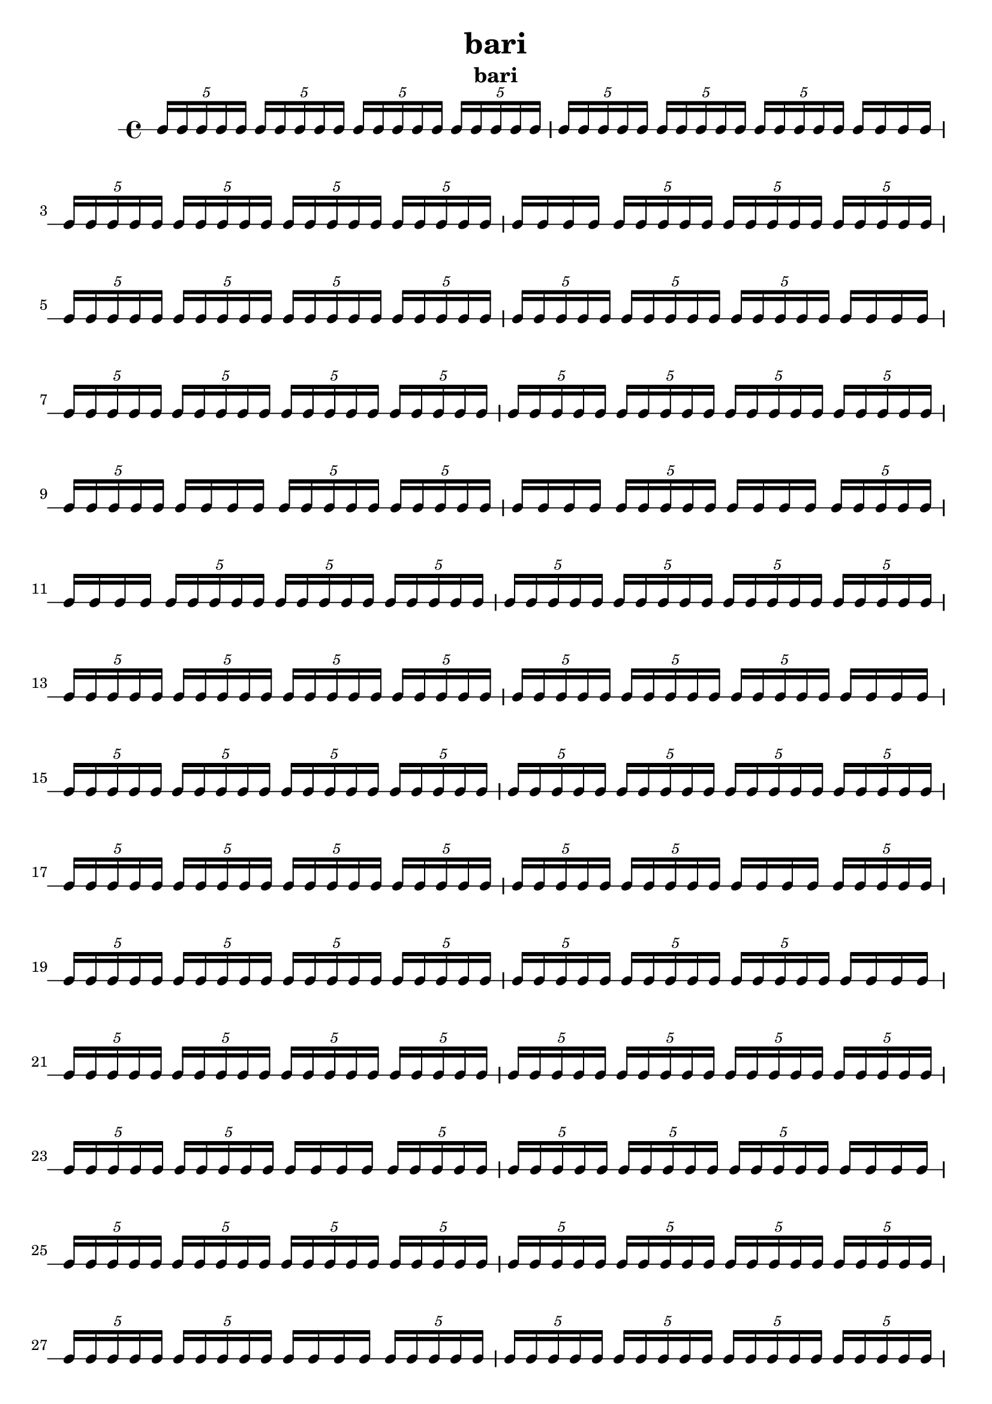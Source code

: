 \version "2.24.1"
\language "english"

\header {
 title = "bari"
  tagline = ##f
  instrument = "bari"
}

\new RhythmicStaff {
  \tuplet 5/4 { c16 c16 c16 c16 c16 }
  \tuplet 5/4 { c16 c16 c16 c16 c16 }
  \tuplet 5/4 { c16 c16 c16 c16 c16 }
  \tuplet 5/4 { c16 c16 c16 c16 c16 }
  \tuplet 5/4 { c16 c16 c16 c16 c16 }
  \tuplet 5/4 { c16 c16 c16 c16 c16 }
  \tuplet 5/4 { c16 c16 c16 c16 c16 }
  c16 c16 c16 c16
  \tuplet 5/4 { c16 c16 c16 c16 c16 }
  \tuplet 5/4 { c16 c16 c16 c16 c16 }
  \tuplet 5/4 { c16 c16 c16 c16 c16 }
  \tuplet 5/4 { c16 c16 c16 c16 c16 }
  c16 c16 c16 c16
  \tuplet 5/4 { c16 c16 c16 c16 c16 }
  \tuplet 5/4 { c16 c16 c16 c16 c16 }
  \tuplet 5/4 { c16 c16 c16 c16 c16 }
  \tuplet 5/4 { c16 c16 c16 c16 c16 }
  \tuplet 5/4 { c16 c16 c16 c16 c16 }
  \tuplet 5/4 { c16 c16 c16 c16 c16 }
  \tuplet 5/4 { c16 c16 c16 c16 c16 }
  \tuplet 5/4 { c16 c16 c16 c16 c16 }
  \tuplet 5/4 { c16 c16 c16 c16 c16 }
  \tuplet 5/4 { c16 c16 c16 c16 c16 }
  c16 c16 c16 c16
  \tuplet 5/4 { c16 c16 c16 c16 c16 }
  \tuplet 5/4 { c16 c16 c16 c16 c16 }
  \tuplet 5/4 { c16 c16 c16 c16 c16 }
  \tuplet 5/4 { c16 c16 c16 c16 c16 }
  \tuplet 5/4 { c16 c16 c16 c16 c16 }
  \tuplet 5/4 { c16 c16 c16 c16 c16 }
  \tuplet 5/4 { c16 c16 c16 c16 c16 }
  \tuplet 5/4 { c16 c16 c16 c16 c16 }
  \tuplet 5/4 { c16 c16 c16 c16 c16 }
  c16 c16 c16 c16
  \tuplet 5/4 { c16 c16 c16 c16 c16 }
  \tuplet 5/4 { c16 c16 c16 c16 c16 }
  c16 c16 c16 c16
  \tuplet 5/4 { c16 c16 c16 c16 c16 }
  c16 c16 c16 c16
  \tuplet 5/4 { c16 c16 c16 c16 c16 }
  c16 c16 c16 c16
  \tuplet 5/4 { c16 c16 c16 c16 c16 }
  \tuplet 5/4 { c16 c16 c16 c16 c16 }
  \tuplet 5/4 { c16 c16 c16 c16 c16 }
  \tuplet 5/4 { c16 c16 c16 c16 c16 }
  \tuplet 5/4 { c16 c16 c16 c16 c16 }
  \tuplet 5/4 { c16 c16 c16 c16 c16 }
  \tuplet 5/4 { c16 c16 c16 c16 c16 }
  \tuplet 5/4 { c16 c16 c16 c16 c16 }
  \tuplet 5/4 { c16 c16 c16 c16 c16 }
  \tuplet 5/4 { c16 c16 c16 c16 c16 }
  \tuplet 5/4 { c16 c16 c16 c16 c16 }
  \tuplet 5/4 { c16 c16 c16 c16 c16 }
  \tuplet 5/4 { c16 c16 c16 c16 c16 }
  \tuplet 5/4 { c16 c16 c16 c16 c16 }
  c16 c16 c16 c16
  \tuplet 5/4 { c16 c16 c16 c16 c16 }
  \tuplet 5/4 { c16 c16 c16 c16 c16 }
  \tuplet 5/4 { c16 c16 c16 c16 c16 }
  \tuplet 5/4 { c16 c16 c16 c16 c16 }
  \tuplet 5/4 { c16 c16 c16 c16 c16 }
  \tuplet 5/4 { c16 c16 c16 c16 c16 }
  \tuplet 5/4 { c16 c16 c16 c16 c16 }
  \tuplet 5/4 { c16 c16 c16 c16 c16 }
  \tuplet 5/4 { c16 c16 c16 c16 c16 }
  \tuplet 5/4 { c16 c16 c16 c16 c16 }
  \tuplet 5/4 { c16 c16 c16 c16 c16 }
  \tuplet 5/4 { c16 c16 c16 c16 c16 }
  \tuplet 5/4 { c16 c16 c16 c16 c16 }
  \tuplet 5/4 { c16 c16 c16 c16 c16 }
  c16 c16 c16 c16
  \tuplet 5/4 { c16 c16 c16 c16 c16 }
  \tuplet 5/4 { c16 c16 c16 c16 c16 }
  \tuplet 5/4 { c16 c16 c16 c16 c16 }
  \tuplet 5/4 { c16 c16 c16 c16 c16 }
  \tuplet 5/4 { c16 c16 c16 c16 c16 }
  \tuplet 5/4 { c16 c16 c16 c16 c16 }
  \tuplet 5/4 { c16 c16 c16 c16 c16 }
  \tuplet 5/4 { c16 c16 c16 c16 c16 }
  c16 c16 c16 c16
  \tuplet 5/4 { c16 c16 c16 c16 c16 }
  \tuplet 5/4 { c16 c16 c16 c16 c16 }
  \tuplet 5/4 { c16 c16 c16 c16 c16 }
  \tuplet 5/4 { c16 c16 c16 c16 c16 }
  \tuplet 5/4 { c16 c16 c16 c16 c16 }
  \tuplet 5/4 { c16 c16 c16 c16 c16 }
  \tuplet 5/4 { c16 c16 c16 c16 c16 }
  \tuplet 5/4 { c16 c16 c16 c16 c16 }
  \tuplet 5/4 { c16 c16 c16 c16 c16 }
  \tuplet 5/4 { c16 c16 c16 c16 c16 }
  c16 c16 c16 c16
  \tuplet 5/4 { c16 c16 c16 c16 c16 }
  \tuplet 5/4 { c16 c16 c16 c16 c16 }
  \tuplet 5/4 { c16 c16 c16 c16 c16 }
  \tuplet 5/4 { c16 c16 c16 c16 c16 }
  c16 c16 c16 c16
  \tuplet 5/4 { c16 c16 c16 c16 c16 }
  \tuplet 5/4 { c16 c16 c16 c16 c16 }
  \tuplet 5/4 { c16 c16 c16 c16 c16 }
  \tuplet 5/4 { c16 c16 c16 c16 c16 }
  \tuplet 5/4 { c16 c16 c16 c16 c16 }
  \tuplet 5/4 { c16 c16 c16 c16 c16 }
  \tuplet 5/4 { c16 c16 c16 c16 c16 }
  \tuplet 5/4 { c16 c16 c16 c16 c16 }
  \tuplet 5/4 { c16 c16 c16 c16 c16 }
  \tuplet 5/4 { c16 c16 c16 c16 c16 }
  c16 c16 c16 c16
  \tuplet 5/4 { c16 c16 c16 c16 c16 }
  \tuplet 5/4 { c16 c16 c16 c16 c16 }
  \tuplet 5/4 { c16 c16 c16 c16 c16 }
  \tuplet 5/4 { c16 c16 c16 c16 c16 }
  \tuplet 5/4 { c16 c16 c16 c16 c16 }
  \tuplet 5/4 { c16 c16 c16 c16 c16 }
  \tuplet 5/4 { c16 c16 c16 c16 c16 }
  \tuplet 5/4 { c16 c16 c16 c16 c16 }
  \tuplet 5/4 { c16 c16 c16 c16 c16 }
  \tuplet 5/4 { c16 c16 c16 c16 c16 }
  \tuplet 5/4 { c16 c16 c16 c16 c16 }
  \tuplet 5/4 { c16 c16 c16 c16 c16 }
  \tuplet 5/4 { c16 c16 c16 c16 c16 }
  \tuplet 5/4 { c16 c16 c16 c16 c16 }
  \tuplet 5/4 { c16 c16 c16 c16 c16 }
  \tuplet 5/4 { c16 c16 c16 c16 c16 }
  \tuplet 5/4 { c16 c16 c16 c16 c16 }
  \tuplet 5/4 { c16 c16 c16 c16 c16 }
  \tuplet 5/4 { c16 c16 c16 c16 c16 }
  \tuplet 5/4 { c16 c16 c16 c16 c16 }
  \tuplet 5/4 { c16 c16 c16 c16 c16 }
  \tuplet 5/4 { c16 c16 c16 c16 c16 }
  \tuplet 5/4 { c16 c16 c16 c16 c16 }
  \tuplet 5/4 { c16 c16 c16 c16 c16 }
  \tuplet 5/4 { c16 c16 c16 c16 c16 }
  \tuplet 5/4 { c16 c16 c16 c16 c16 }
  \tuplet 5/4 { c16 c16 c16 c16 c16 }
  c16 c16 c16 c16
  \tuplet 5/4 { c16 c16 c16 c16 c16 }
  \tuplet 5/4 { c16 c16 c16 c16 c16 }
  c16 c16 c16 c16
  c16 c16 c16 c16
  \tuplet 5/4 { c16 c16 c16 c16 c16 }
  \tuplet 5/4 { c16 c16 c16 c16 c16 }
  \tuplet 5/4 { c16 c16 c16 c16 c16 }
  c16 c16 c16 c16
  \tuplet 5/4 { c16 c16 c16 c16 c16 }
  c16 c16 c16 c16
  \tuplet 5/4 { c16 c16 c16 c16 c16 }
  \tuplet 5/4 { c16 c16 c16 c16 c16 }
  \tuplet 5/4 { c16 c16 c16 c16 c16 }
  \tuplet 5/4 { c16 c16 c16 c16 c16 }
  \tuplet 5/4 { c16 c16 c16 c16 c16 }
  \tuplet 5/4 { c16 c16 c16 c16 c16 }
  \tuplet 5/4 { c16 c16 c16 c16 c16 }
  \tuplet 5/4 { c16 c16 c16 c16 c16 }
  \tuplet 5/4 { c16 c16 c16 c16 c16 }
  \tuplet 5/4 { c16 c16 c16 c16 c16 }
  \tuplet 5/4 { c16 c16 c16 c16 c16 }
  \tuplet 5/4 { c16 c16 c16 c16 c16 }
  c16 c16 c16 c16
  \tuplet 5/4 { c16 c16 c16 c16 c16 }
  \tuplet 5/4 { c16 c16 c16 c16 c16 }
  c16 c16 c16 c16
  \tuplet 5/4 { c16 c16 c16 c16 c16 }
  \tuplet 5/4 { c16 c16 c16 c16 c16 }
  \tuplet 5/4 { c16 c16 c16 c16 c16 }
  \tuplet 5/4 { c16 c16 c16 c16 c16 }
  \tuplet 5/4 { c16 c16 c16 c16 c16 }
  \tuplet 5/4 { c16 c16 c16 c16 c16 }
  \tuplet 5/4 { c16 c16 c16 c16 c16 }
  \tuplet 5/4 { c16 c16 c16 c16 c16 }
  \tuplet 5/4 { c16 c16 c16 c16 c16 }
  \tuplet 5/4 { c16 c16 c16 c16 c16 }
  \tuplet 5/4 { c16 c16 c16 c16 c16 }
  c16 c16 c16 c16
  \tuplet 5/4 { c16 c16 c16 c16 c16 }
  \tuplet 5/4 { c16 c16 c16 c16 c16 }
  \tuplet 5/4 { c16 c16 c16 c16 c16 }
  \tuplet 5/4 { c16 c16 c16 c16 c16 }
  \tuplet 5/4 { c16 c16 c16 c16 c16 }
  \tuplet 5/4 { c16 c16 c16 c16 c16 }
  \tuplet 5/4 { c16 c16 c16 c16 c16 }
  \tuplet 5/4 { c16 c16 c16 c16 c16 }
  c16 c16 c16 c16
  \tuplet 5/4 { c16 c16 c16 c16 c16 }
  \tuplet 5/4 { c16 c16 c16 c16 c16 }
  \tuplet 5/4 { c16 c16 c16 c16 c16 }
  \tuplet 5/4 { c16 c16 c16 c16 c16 }
  \tuplet 5/4 { c16 c16 c16 c16 c16 }
  \tuplet 5/4 { c16 c16 c16 c16 c16 }
  \tuplet 5/4 { c16 c16 c16 c16 c16 }
  \tuplet 5/4 { c16 c16 c16 c16 c16 }
  c16 c16 c16 c16
  \tuplet 5/4 { c16 c16 c16 c16 c16 }
  \tuplet 5/4 { c16 c16 c16 c16 c16 }
  \tuplet 5/4 { c16 c16 c16 c16 c16 }
  \tuplet 5/4 { c16 c16 c16 c16 c16 }
  \tuplet 5/4 { c16 c16 c16 c16 c16 }
  \tuplet 5/4 { c16 c16 c16 c16 c16 }
  \tuplet 5/4 { c16 c16 c16 c16 c16 }
  \tuplet 5/4 { c16 c16 c16 c16 c16 }
  \tuplet 5/4 { c16 c16 c16 c16 c16 }
  \tuplet 5/4 { c16 c16 c16 c16 c16 }
  c16 c16 c16 c16
  \tuplet 5/4 { c16 c16 c16 c16 c16 }
  \tuplet 5/4 { c16 c16 c16 c16 c16 }
  \tuplet 5/4 { c16 c16 c16 c16 c16 }
  \tuplet 5/4 { c16 c16 c16 c16 c16 }
  \tuplet 5/4 { c16 c16 c16 c16 c16 }
  \tuplet 5/4 { c16 c16 c16 c16 c16 }
  \tuplet 5/4 { c16 c16 c16 c16 c16 }
  \tuplet 5/4 { c16 c16 c16 c16 c16 }
  \tuplet 5/4 { c16 c16 c16 c16 c16 }
  \tuplet 5/4 { c16 c16 c16 c16 c16 }
  \tuplet 5/4 { c16 c16 c16 c16 c16 }
  \tuplet 5/4 { c16 c16 c16 c16 c16 }
  \tuplet 5/4 { c16 c16 c16 c16 c16 }
  \tuplet 5/4 { c16 c16 c16 c16 c16 }
  \tuplet 5/4 { c16 c16 c16 c16 c16 }
  \tuplet 5/4 { c16 c16 c16 c16 c16 }
  \tuplet 5/4 { c16 c16 c16 c16 c16 }
  \tuplet 5/4 { c16 c16 c16 c16 c16 }
  \tuplet 5/4 { c16 c16 c16 c16 c16 }
  \tuplet 5/4 { c16 c16 c16 c16 c16 }
  \tuplet 5/4 { c16 c16 c16 c16 c16 }
  \tuplet 5/4 { c16 c16 c16 c16 c16 }
  \tuplet 5/4 { c16 c16 c16 c16 c16 }
  c16 c16 c16 c16
  \tuplet 5/4 { c16 c16 c16 c16 c16 }
  \tuplet 5/4 { c16 c16 c16 c16 c16 }
  \tuplet 5/4 { c16 c16 c16 c16 c16 }
  \tuplet 5/4 { c16 c16 c16 c16 c16 }
  \tuplet 5/4 { c16 c16 c16 c16 c16 }
  \tuplet 5/4 { c16 c16 c16 c16 c16 }
  \tuplet 5/4 { c16 c16 c16 c16 c16 }
  \tuplet 5/4 { c16 c16 c16 c16 c16 }
  \tuplet 5/4 { c16 c16 c16 c16 c16 }
  \tuplet 5/4 { c16 c16 c16 c16 c16 }
  \tuplet 5/4 { c16 c16 c16 c16 c16 }
  \tuplet 5/4 { c16 c16 c16 c16 c16 }
  \tuplet 5/4 { c16 c16 c16 c16 c16 }
  \tuplet 5/4 { c16 c16 c16 c16 c16 }
  \tuplet 5/4 { c16 c16 c16 c16 c16 }
  \tuplet 5/4 { c16 c16 c16 c16 c16 }
  \tuplet 5/4 { c16 c16 c16 c16 c16 }
  \tuplet 5/4 { c16 c16 c16 c16 c16 }
  \tuplet 5/4 { c16 c16 c16 c16 c16 }
  \tuplet 5/4 { c16 c16 c16 c16 c16 }
  \tuplet 5/4 { c16 c16 c16 c16 c16 }
  \tuplet 5/4 { c16 c16 c16 c16 c16 }
  \tuplet 5/4 { c16 c16 c16 c16 c16 }
  \tuplet 5/4 { c16 c16 c16 c16 c16 }
  \tuplet 5/4 { c16 c16 c16 c16 c16 }
  \tuplet 5/4 { c16 c16 c16 c16 c16 }
  \tuplet 5/4 { c16 c16 c16 c16 c16 }
  \tuplet 5/4 { c16 c16 c16 c16 c16 }
  c16 c16 c16 c16
  \tuplet 5/4 { c16 c16 c16 c16 c16 }
  \tuplet 5/4 { c16 c16 c16 c16 c16 }
  c16 c16 c16 c16
  \tuplet 5/4 { c16 c16 c16 c16 c16 }
  c16 c16 c16 c16
  \tuplet 5/4 { c16 c16 c16 c16 c16 }
  \tuplet 5/4 { c16 c16 c16 c16 c16 }
  \tuplet 5/4 { c16 c16 c16 c16 c16 }
  \tuplet 5/4 { c16 c16 c16 c16 c16 }
  \tuplet 5/4 { c16 c16 c16 c16 c16 }
  \tuplet 5/4 { c16 c16 c16 c16 c16 }
  c16 c16 c16 c16
  \tuplet 5/4 { c16 c16 c16 c16 c16 }
  \tuplet 5/4 { c16 c16 c16 c16 c16 }
  \tuplet 5/4 { c16 c16 c16 c16 c16 }
  \tuplet 5/4 { c16 c16 c16 c16 c16 }
  c16 c16 c16 c16
  \tuplet 5/4 { c16 c16 c16 c16 c16 }
  \tuplet 5/4 { c16 c16 c16 c16 c16 }
  \tuplet 5/4 { c16 c16 c16 c16 c16 }
  \tuplet 5/4 { c16 c16 c16 c16 c16 }
  \tuplet 5/4 { c16 c16 c16 c16 c16 }
  \tuplet 5/4 { c16 c16 c16 c16 c16 }
  \tuplet 5/4 { c16 c16 c16 c16 c16 }
  \tuplet 5/4 { c16 c16 c16 c16 c16 }
  c16 c16 c16 c16
  \tuplet 5/4 { c16 c16 c16 c16 c16 }
  c16 c16 c16 c16
  c16 c16 c16 c16
  \tuplet 5/4 { c16 c16 c16 c16 c16 }
  \tuplet 5/4 { c16 c16 c16 c16 c16 }
  \tuplet 5/4 { c16 c16 c16 c16 c16 }
  \tuplet 5/4 { c16 c16 c16 c16 c16 }
  \tuplet 5/4 { c16 c16 c16 c16 c16 }
  \tuplet 5/4 { c16 c16 c16 c16 c16 }
  \tuplet 5/4 { c16 c16 c16 c16 c16 }
  \tuplet 5/4 { c16 c16 c16 c16 c16 }
  \tuplet 5/4 { c16 c16 c16 c16 c16 }
  \tuplet 5/4 { c16 c16 c16 c16 c16 }
  c16 c16 c16 c16
  \tuplet 5/4 { c16 c16 c16 c16 c16 }
  \tuplet 5/4 { c16 c16 c16 c16 c16 }
  \tuplet 5/4 { c16 c16 c16 c16 c16 }
  c16 c16 c16 c16
  \tuplet 5/4 { c16 c16 c16 c16 c16 }
  \tuplet 5/4 { c16 c16 c16 c16 c16 }
  \tuplet 5/4 { c16 c16 c16 c16 c16 }
  \tuplet 5/4 { c16 c16 c16 c16 c16 }
  \tuplet 5/4 { c16 c16 c16 c16 c16 }
  \tuplet 5/4 { c16 c16 c16 c16 c16 }
  \tuplet 5/4 { c16 c16 c16 c16 c16 }
  \tuplet 5/4 { c16 c16 c16 c16 c16 }
  \tuplet 5/4 { c16 c16 c16 c16 c16 }
  \tuplet 5/4 { c16 c16 c16 c16 c16 }
  \tuplet 5/4 { c16 c16 c16 c16 c16 }
  \tuplet 5/4 { c16 c16 c16 c16 c16 }
  \tuplet 5/4 { c16 c16 c16 c16 c16 }
  \tuplet 5/4 { c16 c16 c16 c16 c16 }
  \tuplet 5/4 { c16 c16 c16 c16 c16 }
  c16 c16 c16 c16
  \tuplet 5/4 { c16 c16 c16 c16 c16 }
}
